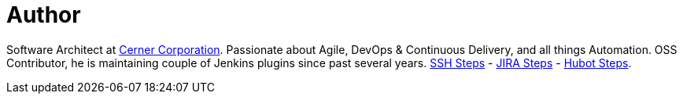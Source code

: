 = Author
:page-author_name: Naresh Rayapati
:page-github: nrayapati
:page-twitter: nrayapati
:page-authoravatar: ../../images/images/avatars/nrayapati.jpeg

Software Architect at link:https://www.cerner.com/[Cerner Corporation]. Passionate about Agile, DevOps & Continuous Delivery, and all things Automation. OSS Contributor, he is maintaining couple of Jenkins plugins since past several years. link:https://plugins.jenkins.io/ssh-steps[SSH Steps] - link:https://plugins.jenkins.io/jira-steps[JIRA Steps] - link:https://plugins.jenkins.io/hubot-steps[Hubot Steps].
